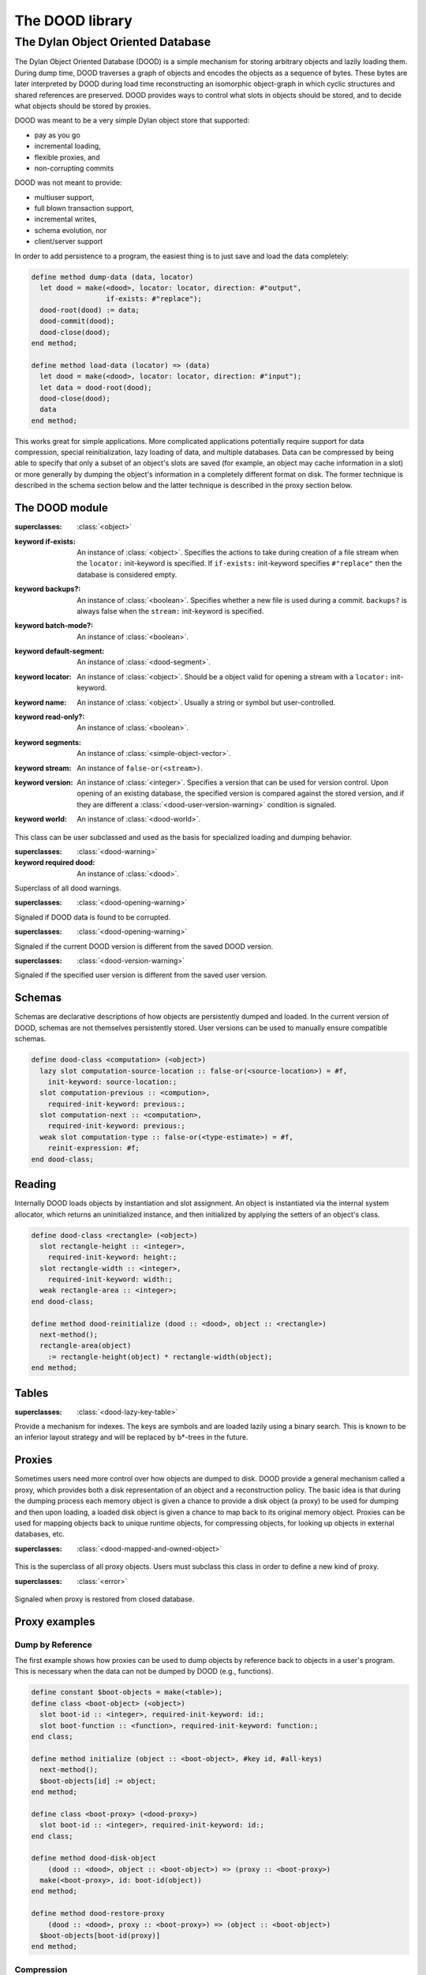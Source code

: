 ****************
The DOOD library
****************

.. current-library:: dood

The Dylan Object Oriented Database
==================================

The Dylan Object Oriented Database (DOOD) is a simple mechanism for
storing arbitrary objects and lazily loading them. During dump time,
DOOD traverses a graph of objects and encodes the objects as a
sequence of bytes. These bytes are later interpreted by DOOD during
load time reconstructing an isomorphic object-graph in which cyclic
structures and shared references are preserved. DOOD provides ways to
control what slots in objects should be stored, and to decide what
objects should be stored by proxies.

DOOD was meant to be a very simple Dylan object store that supported:

- pay as you go
- incremental loading,
- flexible proxies, and
- non-corrupting commits

DOOD was not meant to provide:

- multiuser support,
- full blown transaction support,
- incremental writes,
- schema evolution, nor
- client/server support

In order to add persistence to a program, the easiest thing is to
just save and load the data completely:

.. code-block:: dylan

   define method dump-data (data, locator)
     let dood = make(<dood>, locator: locator, direction: #"output",
                     if-exists: #"replace");
     dood-root(dood) := data;
     dood-commit(dood);
     dood-close(dood);
   end method;

   define method load-data (locator) => (data)
     let dood = make(<dood>, locator: locator, direction: #"input");
     let data = dood-root(dood);
     dood-close(dood);
     data
   end method;

This works great for simple applications. More complicated
applications potentially require support for data compression, special
reinitialization, lazy loading of data, and multiple databases. Data
can be compressed by being able to specify that only a subset of an
object's slots are saved (for example, an object may cache information
in a slot) or more generally by dumping the object's information in a
completely different format on disk. The former technique is described
in the schema section below and the latter technique is described in
the proxy section below.

The DOOD module
---------------

.. current-module:: dood

.. class:: <dood>
   :open:
   :primary:

   :superclasses: :class:`<object>`

   :keyword if-exists: An instance of :class:`<object>`.  Specifies
                       the actions to take during creation of a file
                       stream when the ``locator:`` init-keyword is
                       specified. If ``if-exists:``
                       init-keyword specifies
                       ``#"replace"`` then the database
                       is considered empty.

   :keyword backups?: An instance of :class:`<boolean>`. Specifies
                      whether a new file is used during a
                      commit. ``backups?`` is always false when the
                      ``stream:`` init-keyword is specified.

   :keyword batch-mode?: An instance of :class:`<boolean>`.

   :keyword default-segment: An instance of :class:`<dood-segment>`.

   :keyword locator: An instance of :class:`<object>`. Should be a
                     object valid for opening a stream with a
                     ``locator:`` init-keyword.

   :keyword name: An instance of :class:`<object>`. Usually a string
                  or symbol but user-controlled.
   :keyword read-only?: An instance of :class:`<boolean>`.
   :keyword segments: An instance of :class:`<simple-object-vector>`.
   :keyword stream: An instance of ``false-or(<stream>)``.

   :keyword version: An instance of :class:`<integer>`. Specifies a
                     version that can be used for version
                     control. Upon opening of an existing database,
                     the specified version is compared against the
                     stored version, and if they are different a
                     :class:`<dood-user-version-warning>` condition is
                     signaled.

   :keyword world: An instance of :class:`<dood-world>`.

   This class can be user subclassed and used as the basis for specialized
   loading and dumping behavior.

.. class:: <dood-opening-warning>

   :superclasses: :class:`<dood-warning>`

   :keyword required dood: An instance of :class:`<dood>`.

   Superclass of all dood warnings.

.. class:: <dood-corruption-warning>

   :superclasses: :class:`<dood-opening-warning>`

   Signaled if DOOD data is found to be corrupted.

.. class:: <dood-version-warning>

   :superclasses: :class:`<dood-opening-warning>`

   Signaled if the current DOOD version is different from the saved
   DOOD version.

.. class:: <dood-user-version-warning>

   :superclasses: :class:`<dood-version-warning>`

   Signaled if the specified user version is different from the saved
   user version.

.. method:: dood-name
   :specializer: <dood>

   Returns the name of the specified dood.

.. generic-function:: dood-root

   :signature: dood-root (object) => (value)

   :parameter object: An instance of :class:`<dood>`
   :value value: An instance of :class:`<object>`.

   Returns the one distinguished root of the specified dood. It is
   defaulted to be ``#f`` when a new dood is created.

.. generic-function:: dood-root-setter

   :signature: dood-root-setter (value object) => (value)

   :parameter value: An instance of :class:`<object>`.
   :parameter object: An instance of ``{<dood> in dood}``.
   :value value: An instance of :class:`<object>`.

   Sets the one distinguished root of the specified dood.

.. generic-function:: dood-commit

   :signature: dood-commit (dood #key flush? dump? break? parents? clear? stats? size) => ()

   :parameter dood: An instance of :class:`<dood>`.
   :parameter #key flush?: An instance of :class:`<object>`.
   :parameter #key dump?: An instance of :class:`<object>`.
   :parameter #key break?: An instance of :class:`<object>`.
   :parameter #key parents?: An instance of :class:`<object>`.
   :parameter #key clear?: An instance of :class:`<object>`.
   :parameter #key stats?: An instance of :class:`<object>`.
   :parameter #key size: An instance of :class:`<object>`.

   Saves the data reachable from :func:`dood-root`. When the ``backups?:``
   init-keyword is specified to be true, the data is first written to
   a new file. The new file is named the same as the specified locator
   but with its suffix changed to “new”. Upon success, the original
   data file is replaced with the new file. Upon failure the new file
   is just removed and the original data file is untouched.

.. generic-function:: dood-size

   :signature: dood-size (dood) => (res)

   :parameter dood: An instance of :class:`<dood>`.
   :value res: An instance of :class:`<integer>`.

   Returns the size in bytes of the data file.

.. generic-function:: dood-close

   :signature: dood-close (dood #rest all-keys #key abort?) => ()

   :parameter dood: An instance of :class:`<dood>`.
   :parameter #rest all-keys: An instance of :class:`<object>`.
   :parameter #key abort?: An instance of :class:`<object>`.

   Closes the specified database and underlying file stream if created
   with ``locator:`` init-keyword. If the ``stream:`` init-keyword was
   specified then it is the user's responsibility to close this
   stream. Abort is passed through to close an underlying file stream.

Schemas
-------

Schemas are declarative descriptions of how objects are persistently
dumped and loaded. In the current version of DOOD, schemas are not
themselves persistently stored. User versions can be used to manually
ensure compatible schemas.

.. macro:: dood-class-definer

   The ``dood-class-definer`` macro defines a dylan class with extra
   slot adjectives specifying the dumping and loading behavior of the
   corresponding slot. The default DOOD treatment of a slot, called
   ``deep``, is that its contents is recursively dumped and eagerly
   loaded. There are three dood slot adjectives that modify this
   behavior: ``lazy``, ``disk``, and ``weak.`` A ``lazy`` slot's
   contents is recursively dumped and lazily loaded, that is, loaded
   from disk upon first access. A ``disk`` slot's contents is
   recursively dumped and is always loaded from disk when and only
   when explicitly accessed and is never written back to the slot. A
   ``weak`` slot's contents is never dumped and a user can specify a
   ``reinit-expression`` to be used instead during loading. A
   ``reinit-expression`` must be specified even if an
   ``init-expression`` is the same, otherwise reinitialization will
   not occur and the slot will be unbound. In the current version of
   DOOD, the ``reinit-expression`` must appear as the first slot
   keyword parameter if at all. Accessing ``lazy`` slot values in a
   closed database will signal a ``dood-proxy-error`` (see below).

   :example:

.. code-block:: dylan

   define dood-class <computation> (<object>)
     lazy slot computation-source-location :: false-or(<source-location>) = #f,
       init-keyword: source-location:;
     slot computation-previous :: <compution>,
       required-init-keyword: previous:;
     slot computation-next :: <computation>,
       required-init-keyword: previous:;
     weak slot computation-type :: false-or(<type-estimate>) = #f,
       reinit-expression: #f;
   end dood-class;

Reading
-------

Internally DOOD loads objects by instantiation and slot assignment. An
object is instantiated via the internal system allocator, which
returns an uninitialized instance, and then initialized by applying
the setters of an object's class.

.. generic-function:: dood-reinitialize
   :open:

   :signature: dood-reinitialize (dood object) => ()

   :parameter dood: An instance of :class:`<dood>`.
   :parameter object: An instance of :class:`<object>`.

   For some objects the simple instantiation and slot assignment
   approach will not produce a well-formed object. :gf:`dood-reinitialize`
   gives objects a chance to correct any reconstruction problems. This
   function is called on an object immediately after the object has
   been loaded from disk.

   :example:

.. code-block:: dylan

   define dood-class <rectangle> (<object>)
     slot rectangle-height :: <integer>,
       required-init-keyword: height:;
     slot rectangle-width :: <integer>,
       required-init-keyword: width:;
     weak rectangle-area :: <integer>;
   end dood-class;

   define method dood-reinitialize (dood :: <dood>, object :: <rectangle>)
     next-method();
     rectangle-area(object)
       := rectangle-height(object) * rectangle-width(object);
   end method;

Tables
------

.. class:: <dood-lazy-symbol-table>

   :superclasses: :class:`<dood-lazy-key-table>`

   Provide a mechanism for indexes. The keys are symbols and are
   loaded lazily using a binary search. This is known to be an
   inferior layout strategy and will be replaced by b\*-trees in the
   future.

.. generic-function:: dood-lazy-forward-iteration-protocol

   :signature: dood-lazy-forward-iteration-protocol (table) => (#rest results)

   :parameter table: An instance of :class:`<object>`.
   :value #rest results: An instance of :class:`<object>`.

   Used for walking only keys presently loaded. The standard
   :drm:`forward-iteration-protocol` will load all keys and values
   into memory.

Proxies
-------

Sometimes users need more control over how objects are dumped to
disk. DOOD provide a general mechanism called a proxy, which provides
both a disk representation of an object and a reconstruction
policy. The basic idea is that during the dumping process each memory
object is given a chance to provide a disk object (a proxy) to be used
for dumping and then upon loading, a loaded disk object is given a
chance to map back to its original memory object. Proxies can be used
for mapping objects back to unique runtime objects, for compressing
objects, for looking up objects in external databases, etc.

.. class:: <dood-proxy>
   :open:

   :superclasses: :class:`<dood-mapped-and-owned-object>`

   This is the superclass of all proxy objects. Users must subclass
   this class in order to define a new kind of proxy.

.. generic-function:: dood-disk-object
   :open:

   :signature: dood-disk-object (dood object) => (disk-object)

   :parameter dood: An instance of :class:`<dood>`.
   :parameter object: An instance of :class:`<object>`.
   :value disk-object: An instance of :class:`<object>`.

   Users write methods on this generic when they want an object to
   have a proxy. It returns a disk-object which is dumped in lieu of
   the memory-object.

.. method:: dood-disk-object
   :specializer: <dood>, <object>

.. method:: dood-disk-object
   :specializer: <dood>, <dood-mapped-and-owned-object>

.. method:: dood-disk-object
   :specializer: <dood>, <generic-function>

.. method:: dood-disk-object
   :specializer: <dood>, <function>

.. method:: dood-disk-object
   :specializer: <dood>, <class>

.. method:: dood-disk-object
   :specializer: <dood>, <integer>

.. generic-function:: dood-restore-proxy
   :open:

   :signature: dood-restore-proxy (dood proxy) => (memory-object)

   :parameter dood: An instance of :class:`<dood>`.
   :parameter proxy: An instance of :class:`<dood-proxy>`.
   :value memory-object: An instance of :class:`<object>`.

   This function is called immediately after a proxy is reconstructed
   with instantiation and slot assignment. Its job is to map from a
   disk-object back to its memory-object.

.. method:: dood-restore-proxy
   :specializer: <dood>, <dood-program-module-proxy>

.. method:: dood-restore-proxy
   :specializer: <dood>, <dood-program-binding-proxy>

.. method:: dood-restore-proxy
   :specializer: <dood>, <dood-class-program-binding-proxy>

.. class:: <dood-proxy-error>
   :open:

   :superclasses: :class:`<error>`

   Signaled when proxy is restored from closed database.

Proxy examples
--------------

Dump by Reference
^^^^^^^^^^^^^^^^^

The first example shows how proxies can be used to dump objects by
reference back to objects in a user's program. This is necessary when
the data can not be dumped by DOOD (e.g., functions).

.. code-block:: dylan

   define constant $boot-objects = make(<table>);
   define class <boot-object> (<object>)
     slot boot-id :: <integer>, required-init-keyword: id:;
     slot boot-function :: <function>, required-init-keyword: function:;
   end class;

   define method initialize (object :: <boot-object>, #key id, #all-keys)
     next-method();
     $boot-objects[id] := object;
   end method;

   define class <boot-proxy> (<dood-proxy>)
     slot boot-id :: <integer>, required-init-keyword: id:;
   end class;

   define method dood-disk-object
       (dood :: <dood>, object :: <boot-object>) => (proxy :: <boot-proxy>)
     make(<boot-proxy>, id: boot-id(object))
   end method;

   define method dood-restore-proxy
       (dood :: <dood>, proxy :: <boot-proxy>) => (object :: <boot-object>)
     $boot-objects[boot-id(proxy)]
   end method;

Compression
^^^^^^^^^^^

The second example shows how proxies can be used to compress an object's
disk representation.

.. code-block:: dylan

   define class <person> (<object>)
     slot person-gender :: one-of(#"male", #"female"), 
       required-init-keyword: gender:;
     slot person-height :: <integer>, 
       required-init-keyword: height:;
   end class;

   define constant <person-code> = <integer>;

   define method encode-person (person :: <person>) => (code :: <person-code>)
     if (person-gender(person) == #"male") 0 else 1 end
         + (person-height(person) * 2)
   end method;

   define method decode-person (code :: <person-code>) => (person :: <person>)
     person-gender(person) := if (even?(code)) #"male" else #"female";
     person-height(person) := truncate/(code, 2);
   end method;

   define class <person-proxy> (<dood-proxy>)
     slot person-code :: <person-code>, required-init-keyword: code:;
   end class;

   define method dood-disk-object 
       (dood :: <dood>, object :: <person>) => (proxy :: <person-proxy>)
     make(<person-proxy>, code: encode-person(object))
   end method;

   define method dood-restore-proxy 
       (dood :: <dood>, proxy :: <person-proxy>) => (object :: <person>)
     make(<person>, decode-person(person-code(object)))
   end method;

Multiple Databases
^^^^^^^^^^^^^^^^^^

The third example demonstrates how to use proxies for interdatabase
references. Suppose that each database is registered in a symbol-table
of databases and that each object stored in these databases knows both
its name and to which database it belongs. Furthermore, suppose that
each database has a lazy symbol-table stored as its distinguished
root.

.. code-block:: dylan

   define class <dooded-object> (<object>)
     slot object-dood-name,    required-init-keyword: dood-name:;
     slot object-binding-name, required-init-keyword: binding-name:;
     // ...
   end class;

   define class <dood-cross-binding-proxy> (<dood-proxy>)
     slot proxy-dood-name,    required-init-keyword: dood-name:;
     slot proxy-binding-name, required-init-keyword: binding-name:;
   end class;

   define method dood-external-object (dood :: <dood>, name :: <symbol>)
     let symbol-table = dood-root(dood);
     element(symbol-table, name, default: #f)
   end method;

   define constant $doods = make(<table>);

   define method lookup-dood (name :: <symbol>) => (dood :: <dood>)
     element($doods, name, default: #f)
       | (element($doods, name)
          := make(<dood>, locator: as(<string>, name), direction: #"input"))
   end method;

   define method dood-restore-proxy
       (dood :: <dood>, proxy :: <dood-cross-binding-proxy>) => (object)
     let external-dood = lookup-dood(proxy-dood-name(proxy);
     dood-external-object(external-dood, proxy-binding-name(proxy))
   end method;

   define method dood-disk-object
       (dood :: <dood>, object :: <dooded-object>) => (disk-object)
     if (dood-name(dood) == object-dood-name(object)) // local?
       object
     else
       make(<dood-cross-binding-proxy>,
         dood-name:    dood-name(dood),
         binding-name: object-binding-name(object))
     end if;
   end method;
